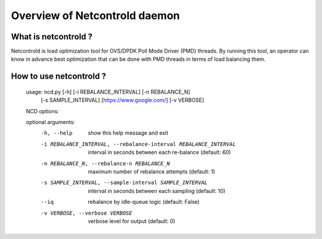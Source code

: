 ==============================
Overview of Netcontrold daemon
==============================

What is netcontrold ?
---------------------

Netcontrold is load optimization tool for OVS/DPDK Poll Mode Driver (PMD) threads. By running this tool, an operator can know in advance best optimization that can be done with PMD threads in terms of load balancing them.

How to use netcontrold ?
------------------------

	usage: ncd.py [-h] [-i REBALANCE_INTERVAL] [-n REBALANCE_N]
	              [-s SAMPLE_INTERVAL] [https://www.google.com/] [-v VERBOSE]
	
	NCD options:
	
	optional arguments:
	  -h, --help            show this help message and exit
	  -i REBALANCE_INTERVAL, --rebalance-interval REBALANCE_INTERVAL
	                        interval in seconds between each re-balance (default:
	                        60)
	  -n REBALANCE_N, --rebalance-n REBALANCE_N
	                        maximum number of rebalance attempts (default: 1)
	  -s SAMPLE_INTERVAL, --sample-interval SAMPLE_INTERVAL
	                        interval in seconds between each sampling (default:
	                        10)
	  --iq                  rebalance by idle-queue logic (default: False)
	  -v VERBOSE, --verbose VERBOSE
	                        verbose level for output (default: 0)



